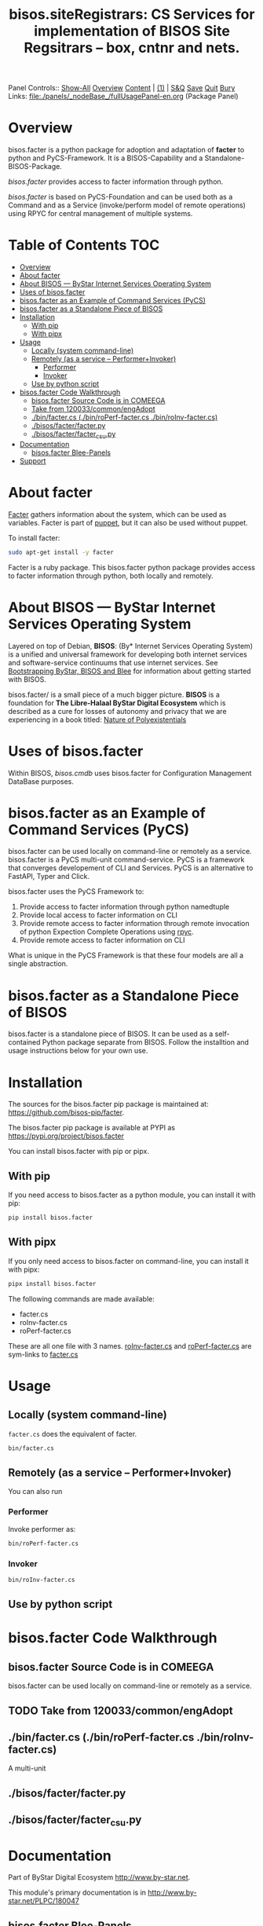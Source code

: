 #+title: bisos.siteRegistrars:  CS Services for implementation of BISOS Site Regsitrars  -- box, cntnr and nets.

Panel Controls:: [[elisp:(show-all)][Show-All]]  [[elisp:(org-shifttab)][Overview]]  [[elisp:(progn (org-shifttab) (org-content))][Content]] | [[elisp:(delete-other-windows)][(1)]] | [[elisp:(progn (save-buffer) (kill-buffer))][S&Q]] [[elisp:(save-buffer)][Save]] [[elisp:(kill-buffer)][Quit]] [[elisp:(bury-buffer)][Bury]]
Links: [[file:./panels/_nodeBase_/fullUsagePanel-en.org]] (Package Panel)

* Overview
bisos.facter is a python package for adoption and adaptation of *facter* to python and
PyCS-Framework. It is a BISOS-Capability and a Standalone-BISOS-Package.

/bisos.facter/ provides access to facter information through python.

/bisos.facter/ is based on PyCS-Foundation and can be used both as a Command and
as a Service (invoke/perform model of remote operations) using RPYC for central
management of multiple systems.


* Table of Contents     :TOC:
- [[#overview][Overview]]
- [[#about-facter][About facter]]
- [[#about-bisos-----bystar-internet-services-operating-system][About BISOS --- ByStar Internet Services Operating System]]
- [[#uses-of-bisosfacter][Uses of bisos.facter]]
- [[#bisosfacter-as-an-example-of-command-services-pycs][bisos.facter as an Example of Command Services (PyCS)]]
- [[#bisosfacter-as-a-standalone-piece-of-bisos][bisos.facter as a Standalone Piece of BISOS]]
- [[#installation][Installation]]
  - [[#with-pip][With pip]]
  - [[#with-pipx][With pipx]]
- [[#usage][Usage]]
  - [[#locally-system-command-line][Locally (system command-line)]]
  - [[#remotely-as-a-service----performerinvoker][Remotely (as a service -- Performer+Invoker)]]
    - [[#performer][Performer]]
    - [[#invoker][Invoker]]
  - [[#use-by-python-script][Use by python script]]
- [[#bisosfacter-code-walkthrough][bisos.facter Code Walkthrough]]
  - [[#bisosfacter-source-code-is-in-comeega][bisos.facter Source Code is in COMEEGA]]
  - [[#take-from-120033commonengadopt][Take from 120033/common/engAdopt]]
  - [[#binfactercs--binroperf-factercs--binroinv-factercs][./bin/facter.cs  (./bin/roPerf-facter.cs  ./bin/roInv-facter.cs)]]
  - [[#bisosfacterfacterpy][./bisos/facter/facter.py]]
  - [[#bisosfacterfacter_csupy][./bisos/facter/facter_csu.py]]
- [[#documentation][Documentation]]
  - [[#bisosfacter-blee-panels][bisos.facter Blee-Panels]]
- [[#support][Support]]

* About facter

[[https://www.puppet.com/docs/puppet/7/facter.html][Facter]] gathers information about the system, which can be used as variables.
Facter is part of [[https://www.puppet.com/][puppet]], but it can also be used without puppet.

To install facter:

#+begin_src bash
sudo apt-get install -y facter
#+end_src

Facter is a ruby package. This bisos.facter python package provides access to
facter information through python, both locally and remotely.

* About BISOS --- ByStar Internet Services Operating System

Layered on top of Debian, *BISOS*: (By* Internet Services Operating System) is a
unified and universal framework for developing both internet services and
software-service continuums that use internet services. See [[https://github.com/bxGenesis/start][Bootstrapping
ByStar, BISOS and Blee]] for information about getting started with BISOS.

bisos.facter/ is a small piece of a much bigger picture. *BISOS* is a
foundation for *The Libre-Halaal ByStar Digital Ecosystem* which is described as
a cure for losses of autonomy and privacy that we are experiencing in a book
titled: [[https://github.com/bxplpc/120033][Nature of Polyexistentials]]

* Uses of bisos.facter

Within BISOS, [[bisos.cmdb]] uses bisos.facter for Configuration Management DataBase
purposes.

* bisos.facter as an Example of Command Services (PyCS)

bisos.facter can be used locally on command-line or remotely as a service.
bisos.facter is a PyCS multi-unit command-service.
PyCS is a framework that converges developement of CLI and Services.
PyCS is an alternative to FastAPI, Typer and Click.

bisos.facter uses the PyCS Framework to:

1) Provide access to facter information  through python namedtuple
2) Provide local access to facter information on CLI
3) Provide remote access to facter information through remote invocation of
   python Expection Complete Operations using [[https://github.com/tomerfiliba-org/rpyc][rpyc]].
4) Provide remote access to facter information on CLI

What is unique in the PyCS Framework is that these four models are all
a single abstraction.

* bisos.facter as a Standalone Piece of BISOS

bisos.facter is a standalone piece of BISOS. It can be used as a self-contained
Python package separate from BISOS. Follow the installtion and usage
instructions below for your own use.

* Installation

The sources for the  bisos.facter pip package is maintained at:
https://github.com/bisos-pip/facter.

The bisos.facter pip package is available at PYPI as
https://pypi.org/project/bisos.facter

You can install bisos.facter with pip or pipx.

** With pip

If you need access to bisos.facter as a python module, you can install it with pip:

#+begin_src bash
pip install bisos.facter
#+end_src

** With pipx

If you only need access to bisos.facter on command-line, you can install it with pipx:

#+begin_src bash
pipx install bisos.facter
#+end_src

The following commands are made available:
- facter.cs
- roInv-facter.cs
- roPerf-facter.cs

These are all one file with 3 names. _roInv-facter.cs_ and _roPerf-facter.cs_ are sym-links to _facter.cs_

* Usage

** Locally (system command-line)

=facter.cs= does the equivalent of facter.

#+begin_src bash
bin/facter.cs
#+end_src

** Remotely (as a service -- Performer+Invoker)

You can also  run


*** Performer

Invoke performer as:

#+begin_src bash
bin/roPerf-facter.cs
#+end_src

*** Invoker

#+begin_src bash
bin/roInv-facter.cs
#+end_src

** Use by python script

* bisos.facter Code Walkthrough

** bisos.facter Source Code is in COMEEGA

bisos.facter can be used locally on command-line or remotely as a service.
** TODO Take from 120033/common/engAdopt


** ./bin/facter.cs  (./bin/roPerf-facter.cs  ./bin/roInv-facter.cs)
A multi-unit

** ./bisos/facter/facter.py

** ./bisos/facter/facter_csu.py

* Documentation

Part of ByStar Digital Ecosystem [[http://www.by-star.net]].

This module's primary documentation is in
[[http://www.by-star.net/PLPC/180047]]

** bisos.facter Blee-Panels

bisos.facter Blee-Panles are in ./panels directory.
From within Blee and BISOS these panles are accessible under the
Blee "Panels" menu.

* Support

For support, criticism, comments and questions; please contact the
author/maintainer\\
[[http://mohsen.1.banan.byname.net][Mohsen Banan]] at:
[[http://mohsen.1.banan.byname.net/contact]]


